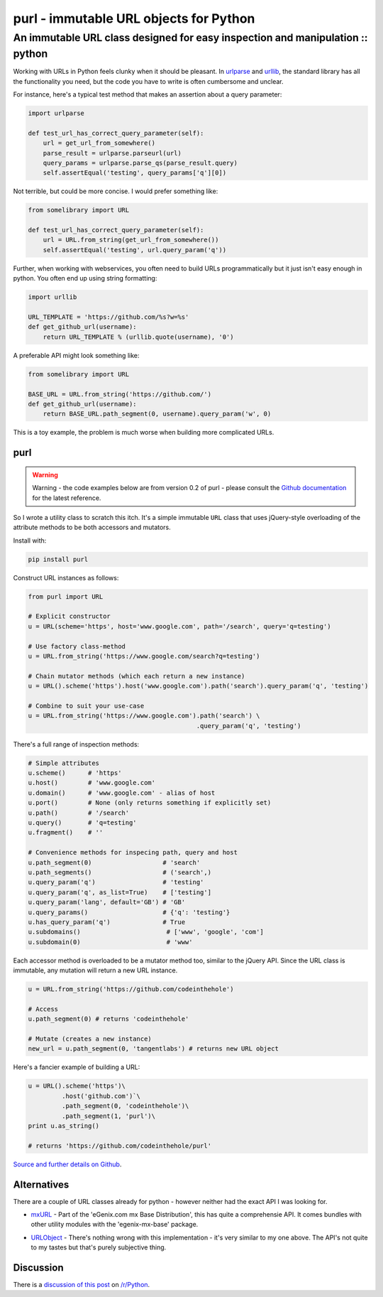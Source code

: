 =======================================
purl - immutable URL objects for Python
=======================================
------------------------------------------------------------------------------
An immutable URL class designed for easy inspection and manipulation :: python
------------------------------------------------------------------------------

Working with URLs in Python feels clunky when it should be pleasant.  In
urlparse_ and urllib_, the standard library has all the functionality you need,
but the code you have to write is often cumbersome and unclear. 

.. _urlparse: http://docs.python.org/library/urlparse.html
.. _urllib: http://docs.python.org/library/urllib.html

For instance, here's a typical test method that makes an assertion about a query
parameter:

.. sourcecode:: python

    import urlparse

    def test_url_has_correct_query_parameter(self):
        url = get_url_from_somewhere()
        parse_result = urlparse.parseurl(url)
        query_params = urlparse.parse_qs(parse_result.query)
        self.assertEqual('testing', query_params['q'][0])

Not terrible, but could be more concise. I would prefer something like:

.. sourcecode:: python

    from somelibrary import URL

    def test_url_has_correct_query_parameter(self):
        url = URL.from_string(get_url_from_somewhere())
        self.assertEqual('testing', url.query_param('q'))

Further, when working with webservices, you often need to build URLs
programmatically but it just isn't easy enough in python.  You often end up
using string formatting:

.. sourcecode:: python

    import urllib

    URL_TEMPLATE = 'https://github.com/%s?w=%s' 
    def get_github_url(username):
        return URL_TEMPLATE % (urllib.quote(username), '0')

A preferable API might look something like:

.. sourcecode:: python

    from somelibrary import URL

    BASE_URL = URL.from_string('https://github.com/') 
    def get_github_url(username):
        return BASE_URL.path_segment(0, username).query_param('w', 0)

This is a toy example, the problem is much worse when building more complicated
URLs.

purl 
----

.. warning::

    Warning - the code examples below are from version 0.2 of purl - please
    consult the `Github documentation`_ for the latest reference.

.. _`Github documentation`: https://github.com/codeinthehole/purl

So I wrote a utility class to scratch this itch.  It's a simple immutable
``URL`` class that uses jQuery-style overloading of the attribute methods to be
both accessors and mutators.

Install with:

.. sourcecode:: python

    pip install purl


Construct URL instances as follows:

.. sourcecode:: python

    from purl import URL

    # Explicit constructor
    u = URL(scheme='https', host='www.google.com', path='/search', query='q=testing')

    # Use factory class-method
    u = URL.from_string('https://www.google.com/search?q=testing')

    # Chain mutator methods (which each return a new instance)
    u = URL().scheme('https').host('www.google.com').path('search').query_param('q', 'testing')

    # Combine to suit your use-case
    u = URL.from_string('https://www.google.com').path('search') \
                                                 .query_param('q', 'testing')

There's a full range of inspection methods:

.. sourcecode:: python

    # Simple attributes
    u.scheme()      # 'https'
    u.host()        # 'www.google.com' 
    u.domain()      # 'www.google.com' - alias of host
    u.port()        # None (only returns something if explicitly set)
    u.path()        # '/search'
    u.query()       # 'q=testing'
    u.fragment()    # ''

    # Convenience methods for inspecing path, query and host
    u.path_segment(0)                   # 'search'
    u.path_segments()                   # ('search',)
    u.query_param('q')                  # 'testing'
    u.query_param('q', as_list=True)    # ['testing']
    u.query_param('lang', default='GB') # 'GB'
    u.query_params()                    # {'q': 'testing'}
    u.has_query_param('q')              # True
    u.subdomains()                       # ['www', 'google', 'com']
    u.subdomain(0)                       # 'www'

Each accessor method is overloaded to be a mutator method too, similar
to the jQuery API.  Since the URL class is immutable, any mutation will return a
new URL instance.

.. sourcecode:: python

    u = URL.from_string('https://github.com/codeinthehole')

    # Access
    u.path_segment(0) # returns 'codeinthehole'

    # Mutate (creates a new instance)
    new_url = u.path_segment(0, 'tangentlabs') # returns new URL object

Here's a fancier example of building a URL:

.. sourcecode:: python

    u = URL().scheme('https')\
             .host('github.com')`\
             .path_segment(0, 'codeinthehole')\
             .path_segment(1, 'purl')\
    print u.as_string()

    # returns 'https://github.com/codeinthehole/purl'

`Source and further details on Github`_.

.. _`Source and further details on Github`: https://github.com/codeinthehole/purl

Alternatives
------------

There are a couple of URL classes already for python - however neither had the
exact API I was looking for.  

* mxURL_ - Part of the 'eGenix.com mx Base Distribution', this has quite a
  comprehensie API.  It comes bundles with other utility modules with the
  'egenix-mx-base' package.

.. _mxURL: http://www.egenix.com/products/python/mxBase/mxURL/

* URLObject_ - There's nothing wrong with this implementation - it's very
  similar to my one above.  The API's not quite to my tastes but that's purely
  subjective thing. 

.. _URLObject: https://github.com/zacharyvoase/urlobject/

Discussion
----------

There is a `discussion of this post`_ on `/r/Python`_.

.. _`discussion of this post`: http://www.reddit.com/r/Python/comments/sjkab/purl_an_immutable_url_class/
.. _`/r/python`: http://www.reddit.com/r/Python/

